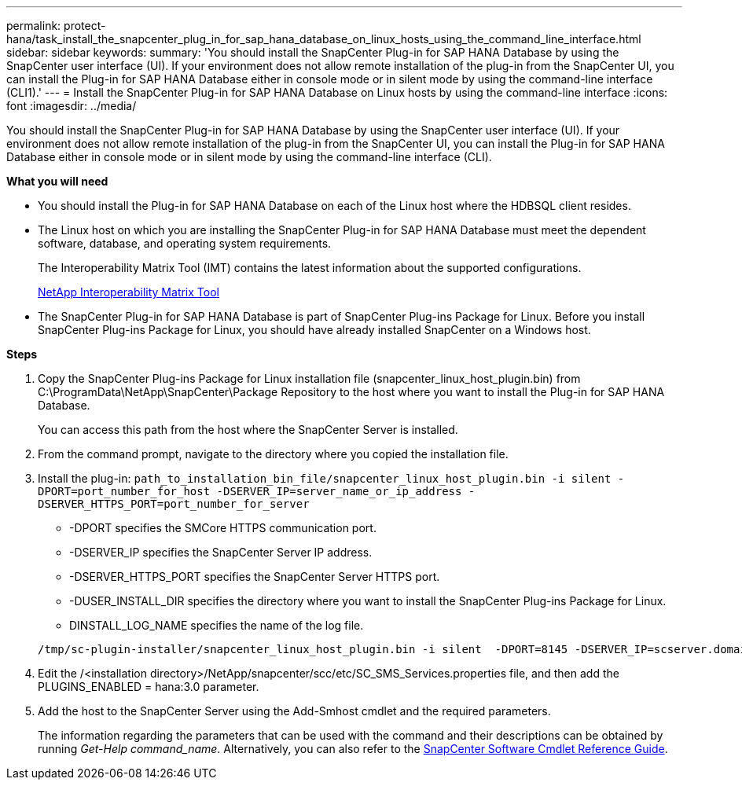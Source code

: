 ---
permalink: protect-hana/task_install_the_snapcenter_plug_in_for_sap_hana_database_on_linux_hosts_using_the_command_line_interface.html
sidebar: sidebar
keywords:
summary: 'You should install the SnapCenter Plug-in for SAP HANA Database by using the SnapCenter user interface (UI). If your environment does not allow remote installation of the plug-in from the SnapCenter UI, you can install the Plug-in for SAP HANA Database either in console mode or in silent mode by using the command-line interface (CLI1).'
---
= Install the SnapCenter Plug-in for SAP HANA Database on Linux hosts by using the command-line interface
:icons: font
:imagesdir: ../media/

[.lead]
You should install the SnapCenter Plug-in for SAP HANA Database by using the SnapCenter user interface (UI). If your environment does not allow remote installation of the plug-in from the SnapCenter UI, you can install the Plug-in for SAP HANA Database either in console mode or in silent mode by using the command-line interface (CLI).

*What you will need*

* You should install the Plug-in for SAP HANA Database on each of the Linux host where the HDBSQL client resides.
* The Linux host on which you are installing the SnapCenter Plug-in for SAP HANA Database must meet the dependent software, database, and operating system requirements.
+
The Interoperability Matrix Tool (IMT) contains the latest information about the supported configurations.
+
https://imt.netapp.com/matrix/imt.jsp?components=108391;&solution=1259&isHWU&src=IMT[NetApp Interoperability Matrix Tool]

* The SnapCenter Plug-in for SAP HANA Database is part of SnapCenter Plug-ins Package for Linux. Before you install SnapCenter Plug-ins Package for Linux, you should have already installed SnapCenter on a Windows host.

*Steps*

. Copy the SnapCenter Plug-ins Package for Linux installation file (snapcenter_linux_host_plugin.bin) from C:\ProgramData\NetApp\SnapCenter\Package Repository to the host where you want to install the Plug-in for SAP HANA Database.
+
You can access this path from the host where the SnapCenter Server is installed.

. From the command prompt, navigate to the directory where you copied the installation file.
. Install the plug-in: `path_to_installation_bin_file/snapcenter_linux_host_plugin.bin -i silent -DPORT=port_number_for_host -DSERVER_IP=server_name_or_ip_address -DSERVER_HTTPS_PORT=port_number_for_server`
 ** -DPORT specifies the SMCore HTTPS communication port.
 ** -DSERVER_IP specifies the SnapCenter Server IP address.
 ** -DSERVER_HTTPS_PORT specifies the SnapCenter Server HTTPS port.
 ** -DUSER_INSTALL_DIR specifies the directory where you want to install the SnapCenter Plug-ins Package for Linux.
 ** DINSTALL_LOG_NAME specifies the name of the log file.

+
----
/tmp/sc-plugin-installer/snapcenter_linux_host_plugin.bin -i silent  -DPORT=8145 -DSERVER_IP=scserver.domain.com -DSERVER_HTTPS_PORT=8146 -DUSER_INSTALL_DIR=/opt -DINSTALL_LOG_NAME=SnapCenter_Linux_Host_Plugin_Install_2.log -DCHOSEN_FEATURE_LIST=CUSTOM
----
. Edit the /<installation directory>/NetApp/snapcenter/scc/etc/SC_SMS_Services.properties file, and then add the PLUGINS_ENABLED = hana:3.0 parameter.
. Add the host to the SnapCenter Server using the Add-Smhost cmdlet and the required parameters.
+
The information regarding the parameters that can be used with the command and their descriptions can be obtained by running _Get-Help command_name_. Alternatively, you can also refer to the https://library.netapp.com/ecm/ecm_download_file/ECMLP2885482[SnapCenter Software Cmdlet Reference Guide^].
